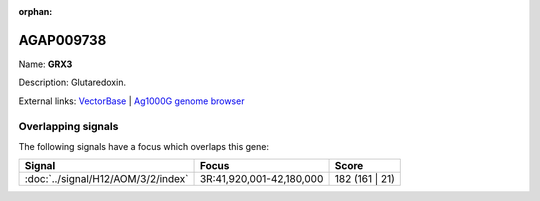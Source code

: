 :orphan:

AGAP009738
=============



Name: **GRX3**

Description: Glutaredoxin.

External links:
`VectorBase <https://www.vectorbase.org/Anopheles_gambiae/Gene/Summary?g=AGAP009738>`_ |
`Ag1000G genome browser <https://www.malariagen.net/apps/ag1000g/phase1-AR3/index.html?genome_region=3R:42055259-42056316#genomebrowser>`_

Overlapping signals
-------------------

The following signals have a focus which overlaps this gene:



.. cssclass:: table-hover
.. csv-table::
    :widths: auto
    :header: Signal,Focus,Score

    :doc:`../signal/H12/AOM/3/2/index`,"3R:41,920,001-42,180,000",182 (161 | 21)
    







